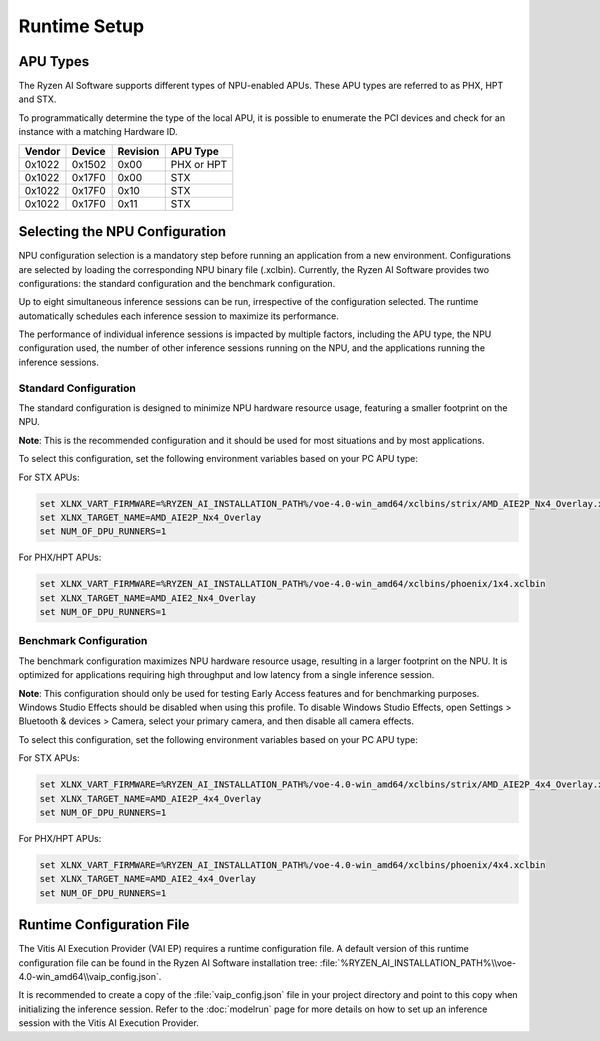 #############
Runtime Setup
#############

.. _NPU-selection:

*****************
APU Types
*****************

The Ryzen AI Software supports different types of NPU-enabled APUs. These APU types are referred to as PHX, HPT and STX. 

To programmatically determine the type of the local APU, it is possible to enumerate the PCI devices and check for an instance with a matching Hardware ID.

.. list-table:: 
   :header-rows: 1

   * - Vendor
     - Device
     - Revision
     - APU Type
   * - 0x1022
     - 0x1502
     - 0x00
     - PHX or HPT 
   * - 0x1022
     - 0x17F0
     - 0x00
     - STX 
   * - 0x1022
     - 0x17F0
     - 0x10
     - STX 
   * - 0x1022
     - 0x17F0
     - 0x11
     - STX 


*******************************
Selecting the NPU Configuration 
*******************************

NPU configuration selection is a mandatory step before running an application from a new environment. Configurations are selected by loading the corresponding NPU binary file (.xclbin). Currently, the Ryzen AI Software provides two configurations: the standard configuration and the benchmark configuration.

Up to eight simultaneous inference sessions can be run, irrespective of the configuration selected. The runtime automatically schedules each inference session to maximize its performance. 

The performance of individual inference sessions is impacted by multiple factors, including the APU type, the NPU configuration used, the number of other inference sessions running on the NPU, and the applications running the inference sessions.

Standard Configuration
======================

The standard configuration is designed to minimize NPU hardware resource usage, featuring a smaller footprint on the NPU. 

**Note**: This is the recommended configuration and it should be used for most situations and by most applications.

To select this configuration, set the following environment variables based on your PC APU type:

For STX APUs:

.. code-block::

   set XLNX_VART_FIRMWARE=%RYZEN_AI_INSTALLATION_PATH%/voe-4.0-win_amd64/xclbins/strix/AMD_AIE2P_Nx4_Overlay.xclbin
   set XLNX_TARGET_NAME=AMD_AIE2P_Nx4_Overlay
   set NUM_OF_DPU_RUNNERS=1


For PHX/HPT APUs:

.. code-block::

   set XLNX_VART_FIRMWARE=%RYZEN_AI_INSTALLATION_PATH%/voe-4.0-win_amd64/xclbins/phoenix/1x4.xclbin
   set XLNX_TARGET_NAME=AMD_AIE2_Nx4_Overlay
   set NUM_OF_DPU_RUNNERS=1


Benchmark Configuration
=======================

The benchmark configuration maximizes NPU hardware resource usage, resulting in a larger footprint on the NPU. It is optimized for applications requiring high throughput and low latency from a single inference session.

**Note**: This configuration should only be used for testing Early Access features and for benchmarking purposes. Windows Studio Effects should be disabled when using this profile. To disable Windows Studio Effects, open Settings > Bluetooth & devices > Camera, select your primary camera, and then disable all camera effects.

To select this configuration, set the following environment variables based on your PC APU type:

For STX APUs:

.. code-block::

   set XLNX_VART_FIRMWARE=%RYZEN_AI_INSTALLATION_PATH%/voe-4.0-win_amd64/xclbins/strix/AMD_AIE2P_4x4_Overlay.xclbin
   set XLNX_TARGET_NAME=AMD_AIE2P_4x4_Overlay
   set NUM_OF_DPU_RUNNERS=1


For PHX/HPT APUs:

.. code-block::

   set XLNX_VART_FIRMWARE=%RYZEN_AI_INSTALLATION_PATH%/voe-4.0-win_amd64/xclbins/phoenix/4x4.xclbin
   set XLNX_TARGET_NAME=AMD_AIE2_4x4_Overlay
   set NUM_OF_DPU_RUNNERS=1



.. _config-file:

**************************
Runtime Configuration File
**************************

The Vitis AI Execution Provider (VAI EP) requires a runtime configuration file. A default version of this runtime configuration file can be found in the Ryzen AI Software installation tree: :file:`%RYZEN_AI_INSTALLATION_PATH%\\voe-4.0-win_amd64\\vaip_config.json`. 

It is recommended to create a copy of the :file:`vaip_config.json` file in your project directory and point to this copy when initializing the inference session. Refer to the :doc:`modelrun` page for more details on how to set up an inference session with the Vitis AI Execution Provider.

